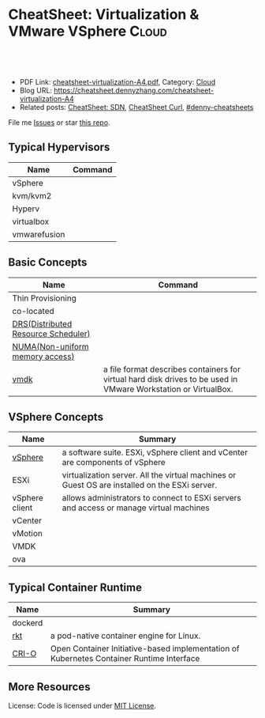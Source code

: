 * CheatSheet: Virtualization & VMware VSphere                        :Cloud:
:PROPERTIES:
:type:     cloud, vmware
:export_file_name: cheatsheet-virtualization-A4.pdf
:END:

#+BEGIN_HTML
<a href="https://github.com/dennyzhang/cheatsheet.dennyzhang.com/tree/master/cheatsheet-virtualization-A4"><img align="right" width="200" height="183" src="https://www.dennyzhang.com/wp-content/uploads/denny/watermark/github.png" /></a>
<div id="the whole thing" style="overflow: hidden;">
<div style="float: left; padding: 5px"> <a href="https://www.linkedin.com/in/dennyzhang001"><img src="https://www.dennyzhang.com/wp-content/uploads/sns/linkedin.png" alt="linkedin" /></a></div>
<div style="float: left; padding: 5px"><a href="https://github.com/dennyzhang"><img src="https://www.dennyzhang.com/wp-content/uploads/sns/github.png" alt="github" /></a></div>
<div style="float: left; padding: 5px"><a href="https://www.dennyzhang.com/slack" target="_blank" rel="nofollow"><img src="https://www.dennyzhang.com/wp-content/uploads/sns/slack.png" alt="slack"/></a></div>
</div>

<br/><br/>
<a href="http://makeapullrequest.com" target="_blank" rel="nofollow"><img src="https://img.shields.io/badge/PRs-welcome-brightgreen.svg" alt="PRs Welcome"/></a>
#+END_HTML

- PDF Link: [[https://github.com/dennyzhang/cheatsheet.dennyzhang.com/blob/master/cheatsheet-virtualization-A4/cheatsheet-virtualization-A4.pdf][cheatsheet-virtualization-A4.pdf]], Category: [[https://cheatsheet.dennyzhang.com/category/cloud/][Cloud]]
- Blog URL: https://cheatsheet.dennyzhang.com/cheatsheet-virtualization-A4
- Related posts: [[https://cheatsheet.dennyzhang.com/cheatsheet-sdn-A4][CheatSheet: SDN]], [[https://cheatsheet.dennyzhang.com/cheatsheet-curl-A4][CheatSheet Curl]], [[https://github.com/topics/denny-cheatsheets][#denny-cheatsheets]]

File me [[https://github.com/dennyzhang/cheatsheet-virtualization-A4/issues][Issues]] or star [[https://github.com/DennyZhang/cheatsheet-virtualization-A4][this repo]].

** Typical Hypervisors
| Name         | Command |
|--------------+---------|
| vSphere      |         |
| kvm/kvm2     |         |
| Hyperv       |         |
| virtualbox   |         |
| vmwarefusion |         |

[[https://cheatsheet.dennyzhang.com/cheatsheet-virtualization-A4][https://raw.githubusercontent.com/dennyzhang/cheatsheet.dennyzhang.com/master/cheatsheet-virtualization-A4/vsphere-schedule-drs.png]]

** Basic Concepts
| Name                                | Command                                                                                                         |
|-------------------------------------+-----------------------------------------------------------------------------------------------------------------|
| Thin  Provisioning                  |                                                                                                                 |
| co-located                          |                                                                                                                 |
| [[https://www.vmware.com/products/vsphere/drs-dpm.html][DRS(Distributed Resource Scheduler)]] |                                                                                                                 |
| [[https://en.wikipedia.org/wiki/Non-uniform_memory_access][NUMA(Non-uniform memory access)]]     |                                                                                                                 |
| [[https://en.wikipedia.org/wiki/VMDK][vmdk]]                                | a file format describes containers for virtual hard disk drives to be used in VMware Workstation or VirtualBox. |

** VSphere Concepts
| Name           | Summary                                                                                       |
|----------------+-----------------------------------------------------------------------------------------------|
| [[https://www.linkedin.com/pulse/difference-between-vsphere-esxi-vcenter-aderibigbe-b-eng-mba/][vSphere]]        | a software suite. ESXi, vSphere client and vCenter are components of vSphere                  |
| ESXi           | virtualization server. All the virtual machines or Guest OS are installed on the ESXi server. |
| vSphere client | allows administrators to connect to ESXi servers and access or manage virtual machines        |
| vCenter        |                                                                                               |
| vMotion        |                                                                                               |
| VMDK           |                                                                                               |
| ova            |                                                                                               |

** Typical Container Runtime
| Name    | Summary                                                                                  |
|---------+------------------------------------------------------------------------------------------|
| dockerd |                                                                                          |
| [[https://github.com/rkt/rkt][rkt]]     | a pod-native container engine for Linux.                                                 |
| [[https://github.com/kubernetes-sigs/cri-o][CRI-O]]   | Open Container Initiative-based implementation of Kubernetes Container Runtime Interface |

** More Resources
License: Code is licensed under [[https://www.dennyzhang.com/wp-content/mit_license.txt][MIT License]].

#+BEGIN_HTML
<a href="https://www.dennyzhang.com"><img align="right" width="201" height="268" src="https://raw.githubusercontent.com/USDevOps/mywechat-slack-group/master/images/denny_201706.png"></a>

<a href="https://www.dennyzhang.com"><img align="right" src="https://raw.githubusercontent.com/USDevOps/mywechat-slack-group/master/images/dns_small.png"></a>
#+END_HTML
* org-mode configuration                                           :noexport:
#+STARTUP: overview customtime noalign logdone showall
#+DESCRIPTION: 
#+KEYWORDS: 
#+LATEX_HEADER: \usepackage[margin=0.6in]{geometry}
#+LaTeX_CLASS_OPTIONS: [8pt]
#+LATEX_HEADER: \usepackage[english]{babel}
#+LATEX_HEADER: \usepackage{lastpage}
#+LATEX_HEADER: \usepackage{fancyhdr}
#+LATEX_HEADER: \pagestyle{fancy}
#+LATEX_HEADER: \fancyhf{}
#+LATEX_HEADER: \rhead{Updated: \today}
#+LATEX_HEADER: \rfoot{\thepage\ of \pageref{LastPage}}
#+LATEX_HEADER: \lfoot{\href{https://github.com/dennyzhang/cheatsheet.dennyzhang.com/tree/master/cheatsheet-virtualization-A4}{GitHub: https://github.com/dennyzhang/cheatsheet.dennyzhang.com/tree/master/cheatsheet-virtualization-A4}}
#+LATEX_HEADER: \lhead{\href{https://cheatsheet.dennyzhang.com/cheatsheet-slack-A4}{Blog URL: https://cheatsheet.dennyzhang.com/cheatsheet-virtualization-A4}}
#+AUTHOR: Denny Zhang
#+EMAIL:  denny@dennyzhang.com
#+TAGS: noexport(n)
#+PRIORITIES: A D C
#+OPTIONS:   H:3 num:t toc:nil \n:nil @:t ::t |:t ^:t -:t f:t *:t <:t
#+OPTIONS:   TeX:t LaTeX:nil skip:nil d:nil todo:t pri:nil tags:not-in-toc
#+EXPORT_EXCLUDE_TAGS: exclude noexport
#+SEQ_TODO: TODO HALF ASSIGN | DONE BYPASS DELEGATE CANCELED DEFERRED
#+LINK_UP:   
#+LINK_HOME: 
* more content                                                     :noexport:
** vagrant
# Initate Vagrant
mkdir vag-vm; cd vag-vm
vagrant init

# Add a box to vagrant repo
vagrant box add hashicorp/precise32

# Add a box  Vagrant file
config.vm.box = "hashicorp/precise32"

# Add vm to public network as host
config.vm.network "public_network"

# Add provision script to vagrant file
config.vm.provision :shell, path: "provision.sh"

# Start vm 
vagrant up

# Connect to started instance
vagrant ssh

# Shutdown vm
vagrant halt

# Hibernate vm
vagrant suspend

# Set vm to initial state by cleaning all data
vagrant destroy

# Restart vm with new provision script
vagran reload --provision
* misc                                                             :noexport:
Hyper-Converged Infra

Network Insight

VMware cloud on AWS

vSphere
vRealize
